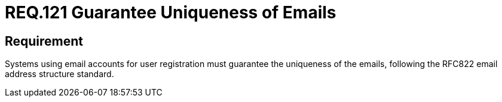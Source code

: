 :slug: rules/121/
:category: emails
:description: This document details the security guidelines and requirements related to the administration of emails in the companies or organizations. This requirement establishes the importance of guaranteeing the uniqueness of the emails at the time of user registration.
:keywords: Requirement, Security, Email, Uniqueness, Registration, User
:rules: yes

= REQ.121 Guarantee Uniqueness of Emails

== Requirement

Systems using email accounts for user registration
must guarantee the uniqueness of the emails,
following the +RFC822+ email address structure standard.
